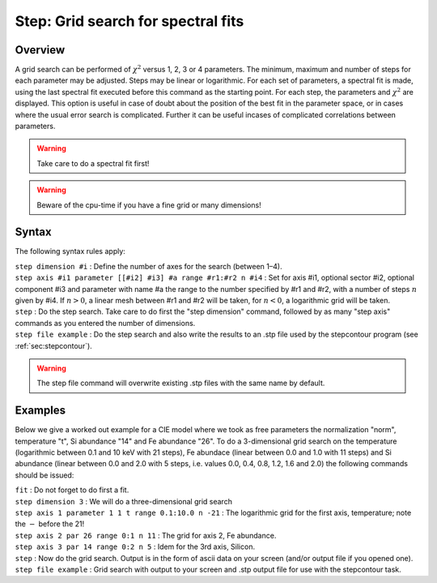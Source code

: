 .. _sec:step:

Step: Grid search for spectral fits
===================================

Overview
~~~~~~~~

A grid search can be performed of :math:`\chi^2` versus 1, 2, 3 or 4
parameters. The minimum, maximum and number of steps for each parameter
may be adjusted. Steps may be linear or logarithmic. For each set of
parameters, a spectral fit is made, using the last spectral fit executed
before this command as the starting point. For each step, the parameters
and :math:`\chi^2` are displayed. This option is useful in case of doubt
about the position of the best fit in the parameter space, or in cases
where the usual error search is complicated. Further it can be useful
incases of complicated correlations between parameters.

.. warning:: Take care to do a spectral fit first!

.. Warning:: Beware of the cpu-time if you have a fine grid or many dimensions!

Syntax
~~~~~~

The following syntax rules apply:

| ``step dimension #i`` : Define the number of axes for the search
  (between 1–4).
| ``step axis #i1 parameter [[#i2] #i3] #a range #r1:#r2 n #i4`` : Set
  for axis #i1, optional sector #i2, optional component #i3 and
  parameter with name #a the range to the number specified by #r1 and
  #r2, with a number of steps :math:`n` given by #i4. If :math:`n>0`, a
  linear mesh between #r1 and #r2 will be taken, for :math:`n<0`, a
  logarithmic grid will be taken.
| ``step`` : Do the step search. Take care to do first the "step
  dimension" command, followed by as many "step axis" commands as you
  entered the number of dimensions.
| ``step file example`` : Do the step search and also write the results
  to an .stp file used by the stepcontour program (see
  :ref:`sec:stepcontour`).

.. Warning:: The step file command will overwrite existing .stp files
   with the same name by default.

Examples
~~~~~~~~

Below we give a worked out example for a CIE model where we took as free
parameters the normalization "norm", temperature "t", Si abundance "14"
and Fe abundance "26". To do a 3-dimensional grid search on the
temperature (logarithmic between 0.1 and 10 keV with 21 steps), Fe
abundace (linear between 0.0 and 1.0 with 11 steps) and Si abundance
(linear between 0.0 and 2.0 with 5 steps, i.e. values 0.0, 0.4, 0.8,
1.2, 1.6 and 2.0) the following commands should be issued:

| ``fit`` : Do not forget to do first a fit.
| ``step dimension 3`` : We will do a three-dimensional grid search
| ``step axis 1 parameter 1 1 t range 0.1:10.0 n -21`` : The logarithmic
  grid for the first axis, temperature; note the :math:`-` before the
  21!
| ``step axis 2 par 26 range 0:1 n 11`` : The grid for axis 2, Fe
  abundance.
| ``step axis 3 par 14 range 0:2 n 5`` : Idem for the 3rd axis, Silicon.
| ``step`` : Now do the grid search. Output is in the form of ascii data
  on your screen (and/or output file if you opened one).
| ``step file example`` : Grid search with output to your screen and
  .stp output file for use with the stepcontour task.
